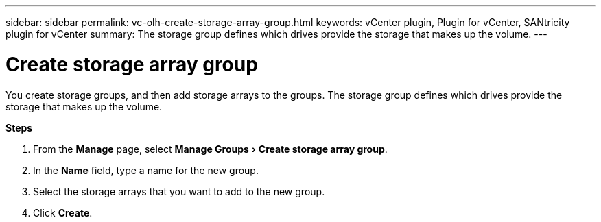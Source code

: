 ---
sidebar: sidebar
permalink: vc-olh-create-storage-array-group.html
keywords: vCenter plugin, Plugin for vCenter, SANtricity plugin for vCenter
summary: The storage group defines which drives provide the storage that makes up the volume.
---

= Create storage array group
:experimental:
:hardbreaks:
:nofooter:
:icons: font
:linkattrs:
:imagesdir: ./media/

[.lead]
You create storage groups, and then add storage arrays to the groups. The storage group defines which drives provide the storage that makes up the volume.

*Steps*

. From the *Manage* page, select menu:Manage Groups[Create storage array group].
. In the *Name* field, type a name for the new group.
. Select the storage arrays that you want to add to the new group.
. Click *Create*.
